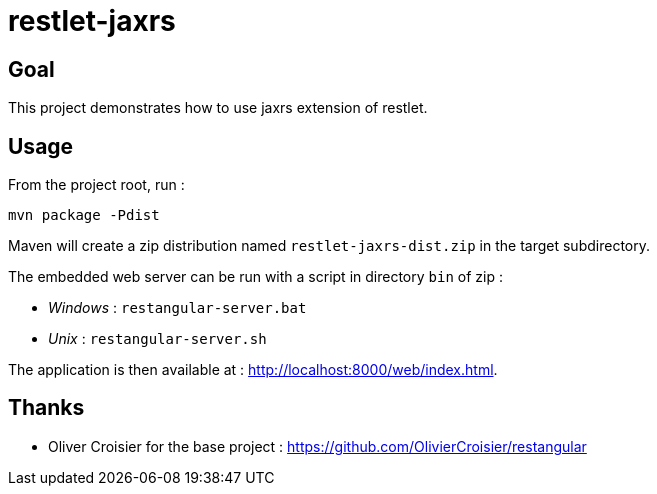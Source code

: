 = restlet-jaxrs
:compat-mode:

== Goal
This project demonstrates how to use jaxrs extension of restlet.

== Usage

From the project root, run :

[source]
----
mvn package -Pdist
----

Maven will create a zip distribution named +restlet-jaxrs-dist.zip+ in the target subdirectory.

The embedded web server can be run with a script in directory +bin+ of zip :

* _Windows_ : +restangular-server.bat+
* _Unix_ : +restangular-server.sh+

The application is then available at : http://localhost:8000/web/index.html.

== Thanks
* Oliver Croisier for the base project : https://github.com/OlivierCroisier/restangular
